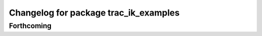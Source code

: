 ^^^^^^^^^^^^^^^^^^^^^^^^^^^^^^^^^^^^^^
Changelog for package trac_ik_examples
^^^^^^^^^^^^^^^^^^^^^^^^^^^^^^^^^^^^^^

Forthcoming
-----------
